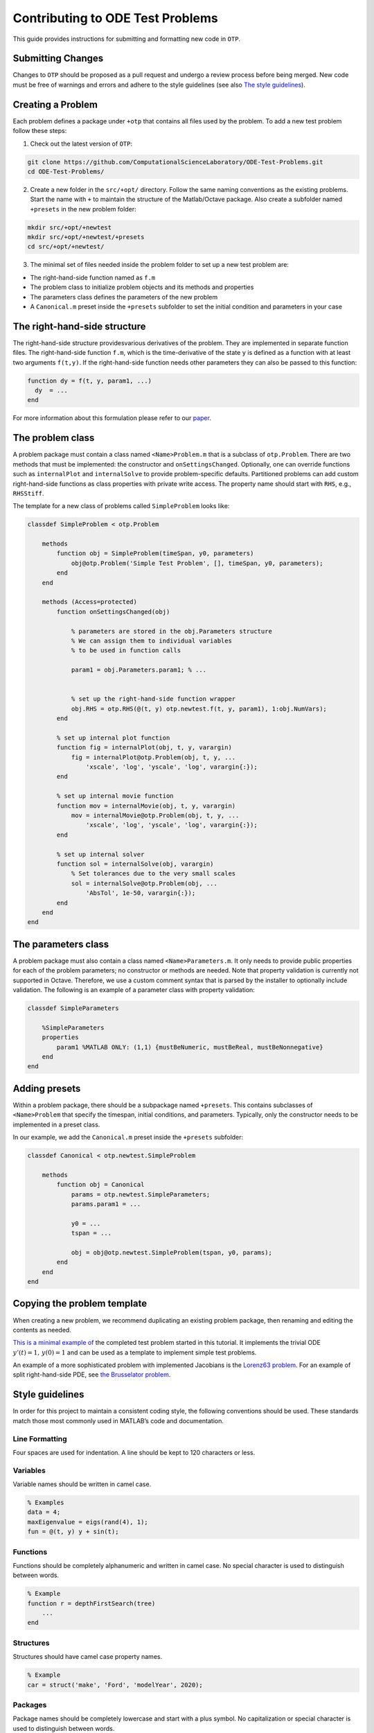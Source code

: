 Contributing to ODE Test Problems
=====================================

This guide provides instructions for submitting and formatting new code
in ``OTP``.

Submitting Changes
------------------

Changes to ``OTP`` should be proposed as a pull request and undergo a
review process before being merged. New code must be free of warnings
and errors and adhere to the style guidelines (see also `The style
guidelines <##%20Style%20guidelines>`__).

Creating a Problem
------------------

Each problem defines a package under ``+otp`` that contains all files
used by the problem. To add a new test problem follow these steps:

1. Check out the latest version of ``OTP``:

.. code:: bash

   git clone https://github.com/ComputationalScienceLaboratory/ODE-Test-Problems.git
   cd ODE-Test-Problems/

2. Create a new folder in the ``src/+opt/`` directory. Follow the same
   naming conventions as the existing problems. Start the name with
   ``+`` to maintain the structure of the Matlab/Octave package. Also
   create a subfolder named ``+presets`` in the new problem folder:

.. code:: bash

   mkdir src/+opt/+newtest
   mkdir src/+opt/+newtest/+presets
   cd src/+opt/+newtest/

3. The minimal set of files needed inside the problem folder to set up a
   new test problem are:

-  The right-hand-side function named as ``f.m``
-  The problem class to initialize problem objects and its methods and
   properties
-  The parameters class defines the parameters of the new problem
-  A ``Canonical.m`` preset inside the ``+presets`` subfolder to set the
   initial condition and parameters in your case

The right-hand-side structure
-----------------------------

The right-hand-side structure providesvarious derivatives of the
problem. They are implemented in separate function files. The
right-hand-side function ``f.m``, which is the time-derivative of the
state ``y`` is defined as a function with at least two arguments
``f(t,y)``. If the right-hand-side function needs other parameters they
can also be passed to this function:

.. code:: matlab


   function dy = f(t, y, param1, ...)
     dy  = ... 
   end

For more information about this formulation please refer to our
`paper <https://github.com/ComputationalScienceLaboratory/ODE-Test-Problems/blob/master/paper/paper.md>`__.

The problem class
-----------------

A problem package must contain a class named ``<Name>Problem.m`` that is
a subclass of ``otp.Problem``. There are two methods that must be
implemented: the constructor and ``onSettingsChanged``. Optionally, one
can override functions such as ``internalPlot`` and ``internalSolve`` to
provide problem-specific defaults. Partitioned problems can add custom
right-hand-side functions as class properties with private write access.
The property name should start with ``RHS``, e.g., ``RHSStiff``.

The template for a new class of problems called ``SimpleProblem`` looks
like:

.. code:: matlab


   classdef SimpleProblem < otp.Problem

       methods
           function obj = SimpleProblem(timeSpan, y0, parameters)
               obj@otp.Problem('Simple Test Problem', [], timeSpan, y0, parameters);
           end
       end
       
       methods (Access=protected)        
           function onSettingsChanged(obj)

               % parameters are stored in the obj.Parameters structure 
               % We can assign them to individual variables 
               % to be used in function calls

               param1 = obj.Parameters.param1; % ...


               % set up the right-hand-side function wrapper
               obj.RHS = otp.RHS(@(t, y) otp.newtest.f(t, y, param1), 1:obj.NumVars);
           end
           
           % set up internal plot function
           function fig = internalPlot(obj, t, y, varargin)
               fig = internalPlot@otp.Problem(obj, t, y, ...
                   'xscale', 'log', 'yscale', 'log', varargin{:});
           end
           
           % set up internal movie function
           function mov = internalMovie(obj, t, y, varargin)
               mov = internalMovie@otp.Problem(obj, t, y, ...
                   'xscale', 'log', 'yscale', 'log', varargin{:});
           end
           
           % set up internal solver 
           function sol = internalSolve(obj, varargin)
               % Set tolerances due to the very small scales
               sol = internalSolve@otp.Problem(obj, ...
                   'AbsTol', 1e-50, varargin{:});
           end
       end
   end

The parameters class
--------------------

A problem package must also contain a class named
``<Name>Parameters.m``. It only needs to provide public properties for
each of the problem parameters; no constructor or methods are needed.
Note that property validation is currently not supported in Octave.
Therefore, we use a custom comment syntax that is parsed by the
installer to optionally include validation. The following is an example
of a parameter class with property validation:

.. code:: matlab


   classdef SimpleParameters

       %SimpleParameters
       properties
           param1 %MATLAB ONLY: (1,1) {mustBeNumeric, mustBeReal, mustBeNonnegative}
       end
   end

Adding presets
--------------

Within a problem package, there should be a subpackage named
``+presets``. This contains subclasses of ``<Name>Problem`` that specify
the timespan, initial conditions, and parameters. Typically, only the
constructor needs to be implemented in a preset class.

In our example, we add the ``Canonical.m`` preset inside the
``+presets`` subfolder:

.. code:: matlab


   classdef Canonical < otp.newtest.SimpleProblem

       methods
           function obj = Canonical
               params = otp.newtest.SimpleParameters;
               params.param1 = ...

               y0 = ... 
               tspan = ...

               obj = obj@otp.newtest.SimpleProblem(tspan, y0, params);
           end
       end
   end

Copying the problem template
----------------------------

When creating a new problem, we recommend duplicating an existing
problem package, then renaming and editing the contents as needed.

`This is a minimal example
of <https://github.com/ComputationalScienceLaboratory/ODE-Test-Problems/tree/81cf4e473c34fe04d70280d0a78222a4c75fd775/src/%2Botp/%2Bnewtest>`__
the completed test problem started in this tutorial. It implements the
trivial ODE :math:`y'(t) = 1,\, y(0) = 1` and can be used as a template
to implement simple test problems.

An example of a more sophisticated problem with implemented Jacobians is
the `Lorenz63
problem <https://github.com/ComputationalScienceLaboratory/ODE-Test-Problems/blob/master/src/+otp/+lorenz63>`__.
For an example of split right-hand-side PDE, see `the Brusselator
problem <https://github.com/ComputationalScienceLaboratory/ODE-Test-Problems/blob/master/src/+otp/+brusselator>`__.

Style guidelines
----------------

In order for this project to maintain a consistent coding style, the
following conventions should be used. These standards match those most
commonly used in MATLAB’s code and documentation.

Line Formatting
~~~~~~~~~~~~~~~

Four spaces are used for indentation. A line should be kept to 120
characters or less.

Variables
~~~~~~~~~

Variable names should be written in camel case.

.. code:: matlab

   % Examples
   data = 4;
   maxEigenvalue = eigs(rand(4), 1);
   fun = @(t, y) y + sin(t);

Functions
~~~~~~~~~

Functions should be completely alphanumeric and written in camel case.
No special character is used to distinguish between words.

.. code:: matlab

   % Example
   function r = depthFirstSearch(tree)
       ...
   end

Structures
~~~~~~~~~~

Structures should have camel case property names.

.. code:: matlab

   % Example
   car = struct('make', 'Ford', 'modelYear', 2020);

Packages
~~~~~~~~

Package names should be completely lowercase and start with a plus
symbol. No capitalization or special character is used to distinguish
between words.

.. code:: matlab

   % Example
   % Path: +otp/+utils/PhysicalConstants.m
   help otp.utils.PhysicalConstants

Classes
~~~~~~~

Class names and properties should be written in Pascal case. When the
name contains an acronym, all letters should be capitalized. Methods
should be written in camel case.

.. code:: matlab

   % Examples
   classdef Employee
       properties
           FirstName
           LastName
           Salary
       end

       methods
           function p = calculatePay(hours)
               ...
           end
       end
   end

   classdef ODETestProblems
       ...
   end

Creating Documentation
-------------
